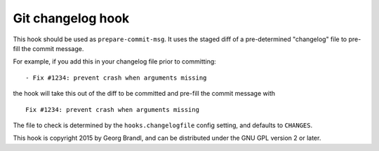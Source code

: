 Git changelog hook
==================

This hook should be used as ``prepare-commit-msg``.  It uses the staged
diff of a pre-determined "changelog" file to pre-fill the commit message.

For example, if you add this in your changelog file prior to committing::

   - Fix #1234: prevent crash when arguments missing

the hook will take this out of the diff to be committed and pre-fill the
commit message with ::

   Fix #1234: prevent crash when arguments missing

The file to check is determined by the ``hooks.changelogfile`` config setting,
and defaults to ``CHANGES``.


This hook is copyright 2015 by Georg Brandl, and can be
distributed under the GNU GPL version 2 or later.

